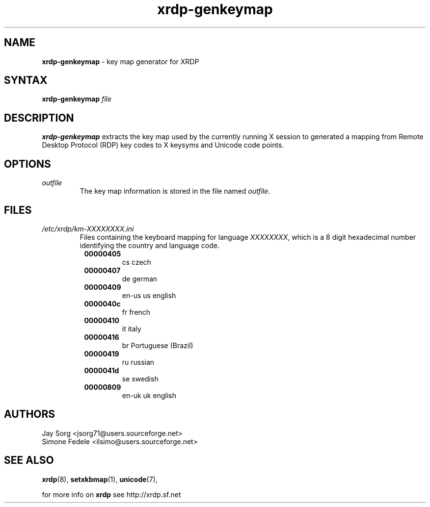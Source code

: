 .TH "xrdp\-genkeymap" "8" "0.1.0" "xrdp team" ""
.de URL
. \\$2 \(laURL: \\$1 \(ra\\$3
..
.if \n[.g] .mso www.tmac

.SH "NAME"
\fBxrdp\-genkeymap\fR \- key map generator for XRDP

.SH "SYNTAX"
.B xrdp\-genkeymap
.I file

.SH "DESCRIPTION"
\fBxrdp\-genkeymap\fR extracts the key map used by the currently running X session to generated a mapping from Remote Desktop Protocol (RDP) key codes to X keysyms and Unicode code points.

.SH OPTIONS
.TP
.I outfile
The key map information is stored in the file named \fIoutfile\fP.

.SH "FILES"
.TP
.I /etc/xrdp/km-XXXXXXXX.ini
Files containing the keyboard mapping for language \fIXXXXXXXX\fP, which is a 8 digit hexadecimal number identifying the country and language code.
.RS 8
.TP
.B 00000405
cs czech
.TP
.B 00000407
de german
.TP
.B 00000409
en-us us english
.TP
.B 0000040c
fr french
.TP
.B 00000410
it italy
.TP
.B 00000416
br Portuguese (Brazil)
.TP
.B 00000419
ru russian
.TP
.B 0000041d
se swedish
.TP
.B 00000809
en-uk uk english
.RE

.SH "AUTHORS"
Jay Sorg <jsorg71@users.sourceforge.net>
.br
Simone Fedele <ilsimo@users.sourceforge.net>

.SH "SEE ALSO"
.BR xrdp (8),
.BR setxkbmap (1),
.BR unicode (7),
.URL "https://github.com/FreeRDP/FreeRDP/wiki/Keyboard" "Description of Keyboard Input mapping" .

for more info on \fBxrdp\fR see http://xrdp.sf.net
